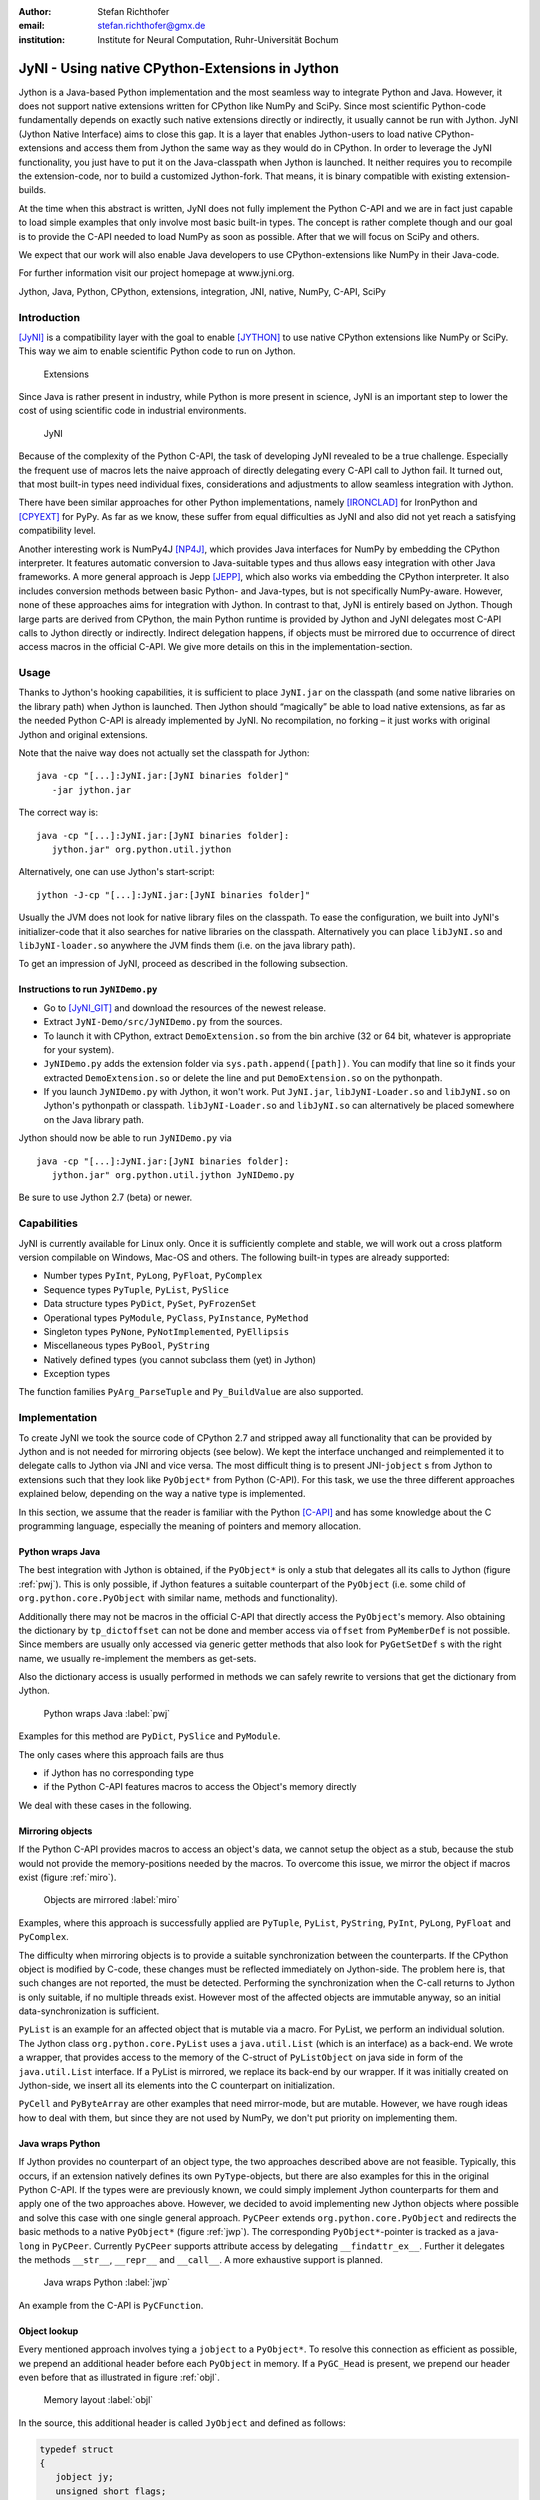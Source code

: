 :author: Stefan Richthofer
:email: stefan.richthofer@gmx.de
:institution: Institute for Neural Computation, Ruhr-Universität Bochum

---------------------------------------------------------
JyNI - Using native CPython-Extensions in Jython
---------------------------------------------------------

.. class:: abstract

   Jython is a Java-based Python implementation and the most
   seamless way to integrate Python and Java. However, it does
   not support native extensions written for CPython like NumPy
   and SciPy. Since most scientific Python-code fundamentally
   depends on exactly such native extensions directly or indirectly,
   it usually cannot be run with Jython. JyNI (Jython Native Interface)
   aims to close this gap. It is a layer that enables Jython-users to
   load native CPython-extensions and access them from Jython the
   same way as they would do in CPython. In order to leverage the JyNI
   functionality, you just have to put it on the Java-classpath when
   Jython is launched. It neither requires you to recompile the
   extension-code, nor to build a customized Jython-fork.
   That means, it is binary compatible with existing extension-builds.

   At the time when this abstract is written, JyNI does not fully implement
   the Python C-API and we are in fact just capable to load simple examples
   that only involve most basic built-in types. The concept is rather complete
   though and our goal is to provide the C-API needed to load NumPy as soon
   as possible. After that we will focus on SciPy and others.

   We expect that our work will also enable Java developers to use
   CPython-extensions like NumPy in their Java-code.

   For further information visit our project homepage at www.jyni.org.

.. class:: keywords

   Jython, Java, Python, CPython, extensions, integration, JNI, native, NumPy, C-API, SciPy

Introduction
------------

[JyNI]_ is a compatibility layer with the goal to enable
[JYTHON]_ to use native CPython extensions like NumPy
or SciPy. This way we aim to enable scientific Python
code to run on Jython.

.. figure:: Extensions180.eps
   :scale: 30%

   Extensions

Since Java is rather present in industry, while Python
is more present in science, JyNI is an important step
to lower the cost of using scientific code in industrial
environments.

.. figure:: JyNI180.eps
   :scale: 30%

   JyNI

Because of the complexity of the Python C-API, the task of developing JyNI revealed to be a true challenge.
Especially the frequent use of macros lets the naive approach of directly delegating every C-API call to Jython fail.
It turned out, that most built-in types need individual fixes, considerations and adjustments to allow seamless integration with Jython.

There have been similar approaches for other Python implementations, namely [IRONCLAD]_ for IronPython and [CPYEXT]_ for PyPy.
As far as we know, these suffer from equal difficulties as JyNI and also did not yet reach a satisfying compatibility level.

Another interesting work is NumPy4J [NP4J]_, which provides Java interfaces for NumPy by embedding the CPython interpreter.
It features automatic conversion to Java-suitable types and thus allows easy integration with other Java frameworks.
A more general approach is Jepp [JEPP]_, which also works via embedding the CPython interpreter.
It also includes conversion methods between basic Python- and Java-types, but is not specifically NumPy-aware.
However, none of these approaches aims for integration
with Jython. In contrast to that, JyNI is entirely based on Jython. Though large parts are derived from CPython, the main
Python runtime is provided by Jython and JyNI delegates most C-API calls to Jython directly or indirectly.
Indirect delegation happens, if objects must be mirrored due to occurrence of direct access macros in the official C-API.
We give more details on this in the implementation-section.


Usage
-----

Thanks to Jython's hooking capabilities, it is sufficient to place ``JyNI.jar`` on the classpath (and some native libraries on the library path) when Jython is launched.
Then Jython should “magically” be able to load native extensions, as far as the needed Python C-API is already implemented by JyNI.
No recompilation, no forking – it just works with original Jython and original extensions.

Note that  the naive way does not actually set the classpath for Jython::

   java -cp "[...]:JyNI.jar:[JyNI binaries folder]"
      -jar jython.jar

The correct way is::

   java -cp "[...]:JyNI.jar:[JyNI binaries folder]:
      jython.jar" org.python.util.jython

Alternatively, one can use Jython's start-script::

   jython -J-cp "[...]:JyNI.jar:[JyNI binaries folder]"

Usually the JVM does not look for native library files on the classpath.
To ease the configuration, we built into JyNI's initializer-code that it also searches for
native libraries on the classpath. Alternatively you can place ``libJyNI.so`` and
``libJyNI-loader.so`` anywhere the JVM finds them (i.e. on the java library path).

To get an impression of JyNI, proceed as described in the following subsection.

Instructions to run ``JyNIDemo.py``
...................................

* Go to [JyNI_GIT]_ and download the resources of the newest release.
* Extract ``JyNI-Demo/src/JyNIDemo.py`` from the sources.
* To launch it with CPython, extract ``DemoExtension.so`` from the bin archive (32 or 64 bit, whatever is appropriate for your system).
* ``JyNIDemo.py`` adds the extension folder via ``sys.path.append([path])``.
  You can modify that line so it finds your extracted ``DemoExtension.so`` or delete the line and put
  ``DemoExtension.so`` on the pythonpath.
* If you launch ``JyNIDemo.py`` with Jython, it won't work.
  Put ``JyNI.jar``, ``libJyNI-Loader.so`` and ``libJyNI.so`` on Jython's pythonpath or classpath.
  ``libJyNI-Loader.so`` and ``libJyNI.so`` can alternatively be placed somewhere on the Java library path.

Jython should now be able to run ``JyNIDemo.py`` via ::

   java -cp "[...]:JyNI.jar:[JyNI binaries folder]:
      jython.jar" org.python.util.jython JyNIDemo.py

Be sure to use Jython 2.7 (beta) or newer.


Capabilities
------------

JyNI is currently available for Linux only. Once it is sufficiently complete and stable, we will work out a cross platform version compilable on Windows, Mac-OS and others.
The following built-in types are already supported:

* Number types ``PyInt``, ``PyLong``, ``PyFloat``, ``PyComplex``
* Sequence types ``PyTuple``, ``PyList``, ``PySlice``
* Data structure types ``PyDict``, ``PySet``, ``PyFrozenSet``
* Operational types ``PyModule``, ``PyClass``, ``PyInstance``, ``PyMethod``
* Singleton types ``PyNone``, ``PyNotImplemented``, ``PyEllipsis``
* Miscellaneous types ``PyBool``, ``PyString``
* Natively defined types (you cannot subclass them (yet) in Jython)
* Exception types

The function families ``PyArg_ParseTuple`` and ``Py_BuildValue`` are also supported.


Implementation
--------------

To create JyNI we took the source code of CPython 2.7 and stripped away all functionality that can be provided by Jython and is not needed for mirroring objects (see below). We kept the interface unchanged and reimplemented it to delegate calls to Jython via JNI and vice versa.
The most difficult thing is to present JNI-``jobject`` s from Jython to extensions such that they look like ``PyObject*`` from Python (C-API). For this task, we use the three different approaches explained below, depending on the way a native type is implemented.

In this section, we assume that the reader is familiar with the Python [C-API]_ and has some knowledge about the C programming language, especially the meaning of pointers and memory allocation.


Python wraps Java
.................

The best integration with Jython is obtained, if the ``PyObject*`` is only a stub that
delegates all its calls to Jython (figure :ref:`pwj`). This is only possible, if Jython features a
suitable counterpart of the ``PyObject`` (i.e. some child of ``org.python.core.PyObject``
with similar name, methods and functionality).

Additionally there may not be macros
in the official C-API that directly access the ``PyObject``'s memory. Also obtaining the
dictionary by ``tp_dictoffset`` can not be done and member access via ``offset`` from
``PyMemberDef`` is not possible. Since members are usually only accessed via generic
getter methods that also look for ``PyGetSetDef`` s with the right name, we usually re-implement
the members as get-sets.

Also the dictionary access is usually performed in methods we can safely
rewrite to versions that get the dictionary from Jython.

.. figure:: PythonWrapsJava.eps
   :scale: 35%

   Python wraps Java :label:`pwj`

Examples for this method are
``PyDict``, ``PySlice`` and ``PyModule``.

The only cases where this approach fails are thus

* if Jython has no corresponding type
* if the Python C-API features macros to access the Object's memory directly

We deal with these cases in the following.


Mirroring objects
.................

If the Python C-API provides macros to access an object's data, we cannot setup
the object as a stub, because the stub would not provide the memory-positions needed
by the macros. To overcome this issue, we mirror the object if macros exist (figure :ref:`miro`).

.. figure:: MirrorMode.eps
   :scale: 35%

   Objects are mirrored :label:`miro`

Examples, where this approach is successfully applied are ``PyTuple``, ``PyList``, ``PyString``, ``PyInt``, ``PyLong``, ``PyFloat`` and ``PyComplex``.

The difficulty when mirroring objects is to provide a suitable synchronization between the counterparts.
If the CPython object is modified by C-code, these changes must be reflected immediately on Jython-side.
The problem here is, that such changes are not reported, the must be detected. Performing the synchronization when the C-call returns to Jython is only suitable, if no multiple threads exist.
However most of the affected objects are immutable anyway, so an initial data-synchronization is sufficient.

``PyList`` is an example for an affected object that is mutable via a macro. For PyList, we
perform an individual solution. The Jython class ``org.python.core.PyList`` uses a ``java.util.List`` (which is an interface) as a back-end. We wrote a wrapper, that provides access to the memory of the C-struct of ``PyListObject`` on java side in form of the ``java.util.List`` interface. If a PyList is mirrored, we replace its back-end by our wrapper. If it was initially created on Jython-side, we insert all its elements into the C counterpart on initialization.

``PyCell`` and ``PyByteArray`` are other examples that need mirror-mode, but are mutable. However, we have rough ideas how to deal with them, but since they are not used by NumPy, we don't put priority on implementing them. 


Java wraps Python
.................

If Jython provides no counterpart of an object type, the two approaches described above are not feasible. 
Typically, this occurs, if an extension natively defines its own ``PyType``-objects, but there are also examples for this in the original Python C-API. If the types were are previously known, we could simply implement Jython counterparts for them and apply one of the two approaches above. However, we decided to avoid implementing new Jython objects where possible and solve this case with one single general approach.
``PyCPeer`` extends ``org.python.core.PyObject`` and redirects the basic methods to a native ``PyObject*`` (figure :ref:`jwp`).
The corresponding ``PyObject*``-pointer is tracked as a java-``long`` in ``PyCPeer``. Currently ``PyCPeer`` supports attribute access by delegating ``__findattr_ex__``. Further it delegates the methods ``__str__``, ``__repr__`` and ``__call__``. A more exhaustive support is planned.

.. figure:: JavaWrapsPython.eps
   :scale: 35%

   Java wraps Python :label:`jwp`

An example from the C-API is ``PyCFunction``.


Object lookup
.............

Every mentioned approach involves tying a ``jobject`` to a ``PyObject*``. To resolve this connection
as efficient as possible, we prepend an additional header before each ``PyObject`` in memory.
If a ``PyGC_Head`` is present, we prepend our header even before that as illustrated in figure :ref:`objl`.

.. figure:: MemoryIllustration.eps
   :scale: 35%

   Memory layout :label:`objl`

In the source, this additional header is called ``JyObject`` and defined as follows:

.. code-block:: c

   typedef struct
   {
      jobject jy;
      unsigned short flags;
      JyAttribute* attr;
   } JyObject;

``jy`` is the corresponding ``jobject``, ``flags`` indicates which of the above mentioned approaches is used, whether a ``PyGC_Head`` is present, initialization-state and synchronization behavior. 
``attr`` is a linked list containing ``void``-pointers for various purpose. However, it
is intended for rare use, so a linked list is a sufficient data-structure with minimal overhead. A ``JyObject`` can use it to save pointers to data that must be deallocated along with the ``JyObject``. Such pointers typically arise when formats from Jython must be converted to a version that the original
``PyObject`` would have contained anyway.

To reserve the additional memory, allocation is adjusted wherever it occurs. This is done consequently, also where allocation occurs inline, like in most number types. The adjustment also occurs in ``PyObject_Malloc``. Though this method might not only be used for ``PyObject``-allocation, we always prepend space for a ``JyObject``. We regard this slight overhead in non-``PyObject`` cases as preferable over potential segmentation-fault if a ``PyObject`` is created via ``PyObject_NEW`` or ``PyObject_NEW_VAR``.
For these adjustments to apply, an extension must be compiled with the ``WITH_PYMALLOC``-flag activated.
Otherwise several macros would direct to the raw C-methods ``malloc``, ``free``, etc where the neccessary
extra memory would not be reserved. So an active ``WITH_PYMALLOC`` flag is crucial for JyNI to work.
However, it should be not much effort to recompile affected extensions with an appropriate ``WITH_PYMALLOC``-flag value.
``PyType``-objects are treaded as a special case, as their memory is not dynamically allocated. We resolve them simply via a lookup-table when converting from ``jobject`` to ``PyObject*`` and via a name lookup by Java-reflection if converting the other way.

The macros ``AS_JY(o)`` and ``FROM_JY(o)``, defined in ``JyNI.h``, perform the necessary pointer arithmetics to get the ``JyObject``-header from a ``PyObject*`` and vice versa. They are not intended for direct use, but are used internally by the high-level conversion-functions described below, as these also consider special cases like singletons or ``PyType``-objects.

The other lookup-direction is done via a hash map on Java-side. JyNI stores the ``PyObject*`` pointers as Java ``Long`` objects and looks them up before doing native calls. It then directly passes the pointer to the native method.

The high-level conversion-functions

.. code-block:: c

   jobject JyNI_JythonPyObject_FromPyObject
      (PyObject* op);
   PyObject* JyNI_PyObject_FromJythonPyObject
      (jobject jythonPyObject);

take care of all this, do a lookup and automatically perform initialization if the lookup fails.
Of course the ``jobject`` mentioned in these declarations may not be an arbitrary ``jobject`` but one that extends ``org.python.core.PyObject``.
Singleton cases are also tested and processed appropriately. ``NULL`` converts to ``NULL``.
Though we currently see no use-case for it, one can use the declarations in ``JyNI.h`` as JyNI C-API. With the conversion methods one could write hybrid extensions that do C-,
JNI- and Python-calls natively.



Roadmap
-------

The main goal of JyNI is compatibility with NumPy and SciPy, since these extensions are of most scientific importance.
Since NumPy has dependencies on several other extensions, we will have to ensure compatibility with these extensions first.
Among these are ctypes and datetime. For datetime there exists a Python- and Java-based implementation for Jython,
which however is not suitable to fulfill NumPy's dependency, since the original datetime module features a C-API section that
is used by NumPy. So we will have to enhance JyNI's loading procedure to overwrite specific Jython module-imports with imports
of the original native ones. At least, the latest JyNI development version is already capable of using the original native
CPython datetime module. In order to support ctypes, we will have to support the ``PyWeakRef``-object. Further there are
also other remaining built-in types, we still need to implement.

Garbage Collection
..................

To provide garbage collection for native extensions, we will adopt the original CPython garbage collector source and
use it in parallel with the Java garbage collector.
This is not really a lightweight solution, but the only way to provide CPython behavior for native extensions in a most
familiar fashion. The CPython garbage collector will be responsible to collect mirrored objects, native stubs and objects
created by native extensions. While in mirror case, the corresponding objects can be collected independently,
in wrapper case we will ensure that the stub keeps the corresponding object alive by maintaining a non-weak reference.
After the stub has been garbage collected by either collector, the back-end can be collected by the other one. 

Cross-Platform support
......................

We will address cross-platform support when JyNI has reached a sufficiently stable state on our development platform.
At least we require rough solutions for the remaining gaps. Ideally, we focus
on cross-platform support after JyNI is capable of running NumPy.


License
-------

JyNI is released under the GNU [GPL]_ version 3.
To allow for commercial use, we add the classpath exception [GPL_EXC]_ like known from GNU Classpath to it.

.. GNU GPL v3 applies by its formulation found at [GPL]_.

.. The formulation of the classpath exception is as follows:

	"Linking this library statically or dynamically with other modules is
	making a combined work based on this library.  Thus, the terms and
	conditions of the GNU General Public License cover the whole
	combination.

	As a special exception, the copyright holders of this library give you
	permission to link this library with independent modules to produce an
	executable, regardless of the license terms of these independent
	modules, and to copy and distribute the resulting executable under
	terms of your choice, provided that you also meet, for each linked
	independent module, the terms and conditions of the license of that
	module.  An independent module is a module which is not derived from
	or based on this library.  If you modify this library, you may extend
	this exception to your version of the library, but you are not
	obligated to do so.  If you do not wish to do so, delete this
	exception statement from your version."

We were frequently asked, why not LGPL, respectively what the difference to LGPL is.
In fact, the GPL with classpath exception is less restrictive than LGPL.
[GPL_EXC]_ states this as follows:
The LGPL would additionally require you to "allow modification of the portions of the library you use".
For C/C++ libraries this especially requires distribution of the compiled .o-files from the pre-linking stage.
Further you would have to allow "reverse engineering (of your program and the library) for debugging such modifications".

References
----------
.. [JyNI] Stefan Richthofer, Jython Native Interface (JyNI) Homepage, http://www.JyNI.org, 29 Sep. 2013, Web. 29 Sep. 2013

.. [JYTHON] Python Software Foundation, Corporation for National Research Initiatives, Jython: Python for the Java Platform, http://www.jython.org, Sep. 2013, Web. 29 Sep. 2013

.. [IRONCLAD] Resolver Systems, Ironclad, http://code.google.com/p/ironclad, 26 Aug. 2010, Web. 29 Sep. 2013

.. [CPYEXT] PyPy team, PyPy/Python compatibility, http://pypy.org/compat.html, Web. 29 Sep. 2013

.. [NP4J] Joseph Cottam, NumPy4J, https://github.com/JosephCottam/Numpy4J, 02. Sep. 2013, Web. 29 Sep. 2013

.. [JEPP] Mike Johnson, Java embedded Python (JEPP), http://jepp.sourceforge.net/, 14 May 2013, Web. 29 Sep. 2013

.. [JyNI_GIT] Stefan Richthofer, Jython Native Interface (JyNI) Release page (Github),  https://github.com/Stewori/JyNI/releases, 29 Sep. 2013, Web. 29 Sep. 2013

.. [GPL_EXC] Wikipedia, GPL linking exception, http://en.wikipedia.org/wiki/GPL_linking_exception#The_classpath_exception, 23 May 2013, Web. 29 Sep. 2013

.. [C-API] Python Software Foundation, Python/C API Reference Manual, http://docs.python.org/2/c-api, Web. 29 Sep. 2013

.. [GPL] Free Software Foundation, GNU General Public License v3, http://www.gnu.org/licenses/gpl.html, 29 June 2007, Web. 29 Sep. 2013
